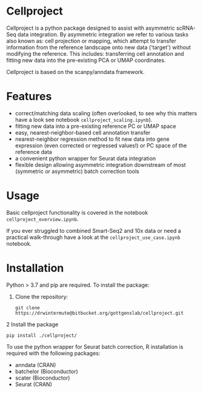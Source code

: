 * Cellproject
Cellproject is a python package designed to assist with asymmetric scRNA-Seq data integration. By asymmetric integration we refer to various tasks also known as: cell projection or mapping, which attempt to transfer information from the reference landscape onto new data ('target') without modifying the reference. This includes: transferring cell annotation and fitting new data into the pre-existing PCA or UMAP coordinates. 

Cellproject is based on the scanpy/anndata framework.

* Features 
- correct/matching data scaling (often overlooked, to see why this matters have a look see notebook ~cellproject_scaling.ipynb~).
- fitting new data into a pre-existing reference PC or UMAP space
- easy, nearest-neighbor-based cell annotation transfer
- nearest-neighbor regression method to fit new data into gene expression (even corrected or regressed values!) or PC space of the reference data
- a convenient python wrapper for Seurat data integration
- flexible design allowing asymmetric integration downstream of most (symmetric or asymmetric) batch correction tools

* Usage
Basic cellproject functionality is covered in the notebook ~cellproject_overview.ipynb~.

If you ever struggled to combined Smart-Seq2 and 10x data or need a practical walk-through have a look at the ~cellproject_use_case.ipynb~ notebook.

* Installation
Python > 3.7 and pip are required. To install the package:

1. Clone the repository:

    ~git clone https://drwintermute@bitbucket.org/gottgenslab/cellproject.git~

2 Install the package

    ~pip install ./cellproject/~

To use the python wrapper for Seurat batch correction, R installation is required with the following packages:
- anndata (CRAN)
- batchelor (Bioconductor)
- scater (Bioconductor)
- Seurat (CRAN)

